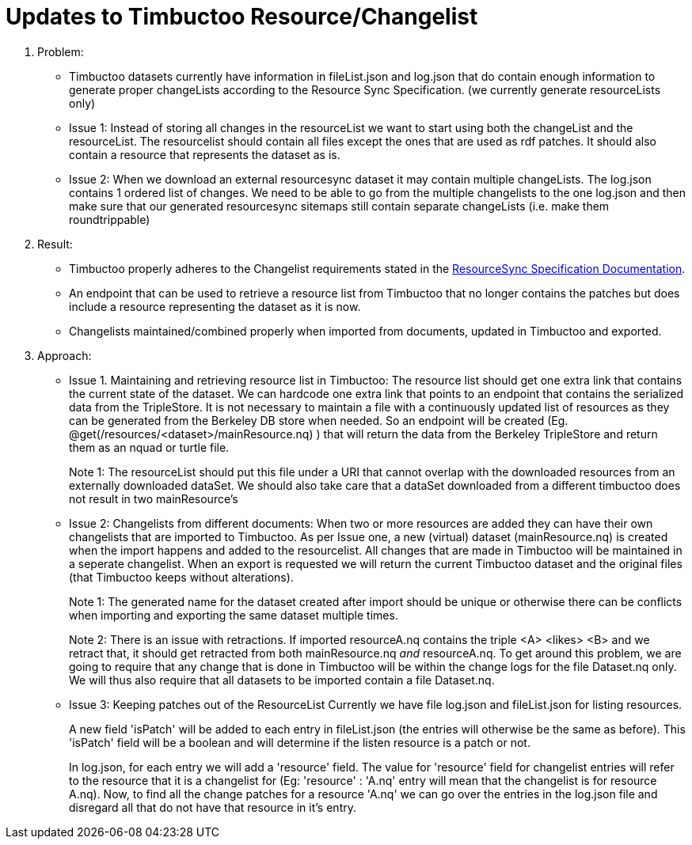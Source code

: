 = Updates to Timbuctoo Resource/Changelist

. Problem:
* Timbuctoo datasets currently have information in fileList.json and log.json that do contain enough information to generate proper changeLists according to the Resource Sync Specification. (we currently generate resourceLists only)
* Issue 1: Instead of storing all changes in the resourceList we want to start using both the changeList and the resourceList. The resourcelist should contain all files except the ones that are used as rdf patches. It should also contain a resource that represents the dataset as is.
* Issue 2: When we download an external resourcesync dataset it may contain multiple changeLists. The log.json contains 1 ordered list of changes. We need to be able to go from the multiple changelists to the one log.json and then make sure that our generated resourcesync sitemaps still contain separate changeLists (i.e. make them roundtrippable)

. Result:
* Timbuctoo properly adheres to the Changelist requirements stated in the
http://www.openarchives.org/rs/1.1/resourcesync#ChangeList[ResourceSync Specification Documentation].
* An endpoint that can be used to retrieve a resource list from Timbuctoo that no longer contains the patches but does include a resource representing the dataset as it is now.
* Changelists maintained/combined properly when imported from documents, updated in Timbuctoo and exported.

. Approach:
* Issue 1. Maintaining and retrieving resource list in Timbuctoo: 
The resource list should get one extra link that contains the current state of the dataset.
We can hardcode one extra link that points to an endpoint that contains the serialized data from the TripleStore.
It is not necessary to maintain a file with a continuously updated list of resources as they can be generated from the Berkeley DB store when needed.
So an endpoint will be created (Eg. @get(/resources/<dataset>/mainResource.nq) ) that will return the data from the Berkeley  TripleStore and return them as an nquad or turtle file.
+
Note 1: The resourceList should put this file under a URI that cannot overlap with the downloaded resources from an externally downloaded dataSet. 
We should also take care that a dataSet downloaded from a different timbuctoo does not result in two mainResource's

* Issue 2: Changelists from different documents:
When two or more resources are added they can have their own changelists that are imported to Timbuctoo. 
As per Issue one, a new (virtual) dataset (mainResource.nq) is created when the import happens and added to the resourcelist.
All changes that are made in Timbuctoo will be maintained in a seperate changelist.
When an export is requested we will return the current Timbuctoo dataset and the original files (that Timbuctoo keeps
without alterations).
+
Note 1: The generated name for the dataset created after import should be unique or otherwise there can be conflicts
when importing and exporting the same dataset multiple times.
+
Note 2: There is an issue with retractions. If imported resourceA.nq contains the triple <A> <likes> <B>
and we retract that, it should get retracted from both mainResource.nq _and_ resourceA.nq. To get around this problem,
we are going to require that any change that is done in Timbuctoo will be within the change logs for the file
Dataset.nq only. We will thus also require that all datasets to be imported contain a file Dataset.nq.

* Issue 3: Keeping patches out of the ResourceList
Currently we have file log.json and fileList.json for listing resources.
+
A new field 'isPatch' will  be added to each entry in fileList.json (the entries will otherwise be the same as before).
This 'isPatch' field will be a boolean and will determine if the listen resource is a patch or not.
+
In log.json, for each entry we will add a 'resource' field. The value for 'resource' field for changelist entries will
refer to the resource that it is a changelist for (Eg: 'resource' : 'A.nq' entry will mean that the changelist is for
resource A.nq). Now, to find all the change patches for a resource 'A.nq' we can go over the entries in the log.json
file and disregard all that do not have that resource in it's entry.



